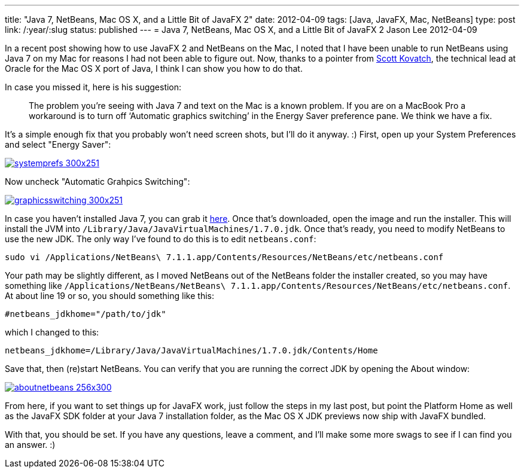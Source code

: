 ---
title: "Java 7, NetBeans, Mac OS X, and a Little Bit of JavaFX 2"
date: 2012-04-09
tags: [Java, JavaFX, Mac, NetBeans]
type: post
link: /:year/:slug
status: published
---
= Java 7, NetBeans, Mac OS X, and a Little Bit of JavaFX 2
Jason Lee
2012-04-09


In a recent post showing how to use JavaFX 2 and NetBeans on the Mac, I noted that I have been unable to run NetBeans using Java 7 on my Mac for reasons I had not been able to figure out.  Now, thanks to a pointer from http://skovatch.wordpress.com/[Scott Kovatch], the technical lead at Oracle for the Mac OS X port of Java, I think I can show you how to do that.
// more

In case you missed it, here is his suggestion:

_____
The problem you’re seeing with Java 7 and text on the Mac is a known problem. If you are on a MacBook Pro a workaround is to turn off ‘Automatic graphics switching’ in the Energy Saver preference pane. We think we have a fix.
_____

It's a simple enough fix that you probably won't need screen shots, but I'll do it anyway. :) First, open up your System Preferences and select "Energy Saver":

image::/images/2012/04/systemprefs-300x251.png[link="/images/2012/04/systemprefs.png" title: "'System Preferences'"]

Now uncheck "Automatic Grahpics Switching":

image::/images/2012/04/graphicsswitching-300x251.png[link="/images/2012/04/graphicsswitching.png" title: "'Graphics Switching Preference'"]

In case you haven't installed Java 7, you can grab it http://jdk7.java.net/download.html[here].  Once that's downloaded, open the image and run the installer.  This will install the JVM into `/Library/Java/JavaVirtualMachines/1.7.0.jdk`.  Once that's ready, you need to modify NetBeans to use the new JDK.  The only way I've found to do this is to edit `netbeans.conf`:

[source,bash,linenums]
----
sudo vi /Applications/NetBeans\ 7.1.1.app/Contents/Resources/NetBeans/etc/netbeans.conf
----

Your path may be slightly different, as I moved NetBeans out of the NetBeans folder the installer created, so you may have something like `/Applications/NetBeans/NetBeans\ 7.1.1.app/Contents/Resources/NetBeans/etc/netbeans.conf`.  At about line 19 or so, you should something like this:

[source,linenums]
----
#netbeans_jdkhome="/path/to/jdk"
----

which I changed to this:

[source,linenums]
----
netbeans_jdkhome=/Library/Java/JavaVirtualMachines/1.7.0.jdk/Contents/Home
----

Save that, then (re)start NetBeans.  You can verify that you are running the correct JDK by opening the About window:

image::/images/2012/04/aboutnetbeans-256x300.png[link="/images/2012/04/aboutnetbeans-256x300.png" title: "'About NetBeans'"]

From here, if you want to set things up for JavaFX work, just follow the steps in my last post, but point the Platform Home as well as the JavaFX SDK folder at your Java 7 installation folder, as the Mac OS X JDK previews now ship with JavaFX bundled.

With that, you should be set.  If you have any questions, leave a comment, and I'll make some more swags to see if I can find you an answer. :)
